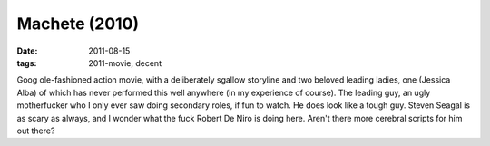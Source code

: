 Machete (2010)
==============

:date: 2011-08-15
:tags: 2011-movie, decent



Goog ole-fashioned action movie, with a deliberately sgallow storyline
and two beloved leading ladies, one (Jessica Alba) of which has never
performed this well anywhere (in my experience of course). The leading
guy, an ugly motherfucker who I only ever saw doing secondary roles, if
fun to watch. He does look like a tough guy. Steven Seagal is as scary
as always, and I wonder what the fuck Robert De Niro is doing here.
Aren't there more cerebral scripts for him out there?
